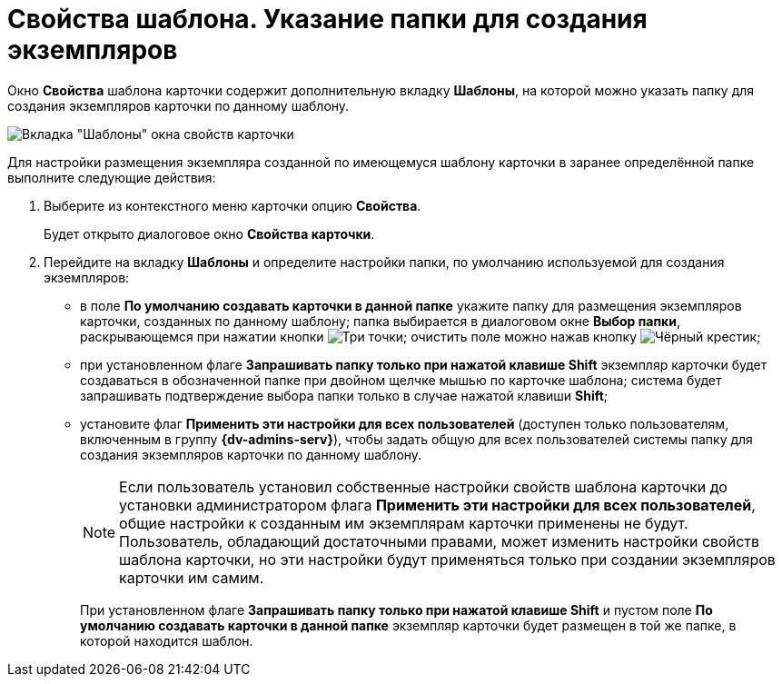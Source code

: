 = Свойства шаблона. Указание папки для создания экземпляров

Окно *Свойства* шаблона карточки содержит дополнительную вкладку *Шаблоны*, на которой можно указать папку для создания экземпляров карточки по данному шаблону.

image::Properties_Cards_Tab_Template.png[Вкладка "Шаблоны" окна свойств карточки]

Для настройки размещения экземпляра созданной по имеющемуся шаблону карточки в заранее определённой папке выполните следующие действия:

. Выберите из контекстного меню карточки опцию *Свойства*.
+
Будет открыто диалоговое окно *Свойства карточки*.
. Перейдите на вкладку *Шаблоны* и определите настройки папки, по умолчанию используемой для создания экземпляров:
* в поле *По умолчанию создавать карточки в данной папке* укажите папку для размещения экземпляров карточки, созданных по данному шаблону; папка выбирается в диалоговом окне *Выбор папки*, раскрывающемся при нажатии кнопки image:admin:buttons/three-dots.png[Три точки]; очистить поле можно нажав кнопку image:buttons/x-black-rma.png[Чёрный крестик];
* при установленном флаге *Запрашивать папку только при нажатой клавише Shift* экземпляр карточки будет создаваться в обозначенной папке при двойном щелчке мышью по карточке шаблона; система будет запрашивать подтверждение выбора папки только в случае нажатой клавиши *Shift*;
* установите флаг *Применить эти настройки для всех пользователей* (доступен только пользователям, включенным в группу *{dv-admins-serv}*), чтобы задать общую для всех пользователей системы папку для создания экземпляров карточки по данному шаблону.
+
[NOTE]
====
Если пользователь установил собственные настройки свойств шаблона карточки до установки администратором флага *Применить эти настройки для всех пользователей*, общие настройки к созданным им экземплярам карточки применены не будут. Пользователь, обладающий достаточными правами, может изменить настройки свойств шаблона карточки, но эти настройки будут применяться только при создании экземпляров карточки им самим.
====
+
При установленном флаге *Запрашивать папку только при нажатой клавише Shift* и пустом поле *По умолчанию создавать карточки в данной папке* экземпляр карточки будет размещен в той же папке, в которой находится шаблон.
